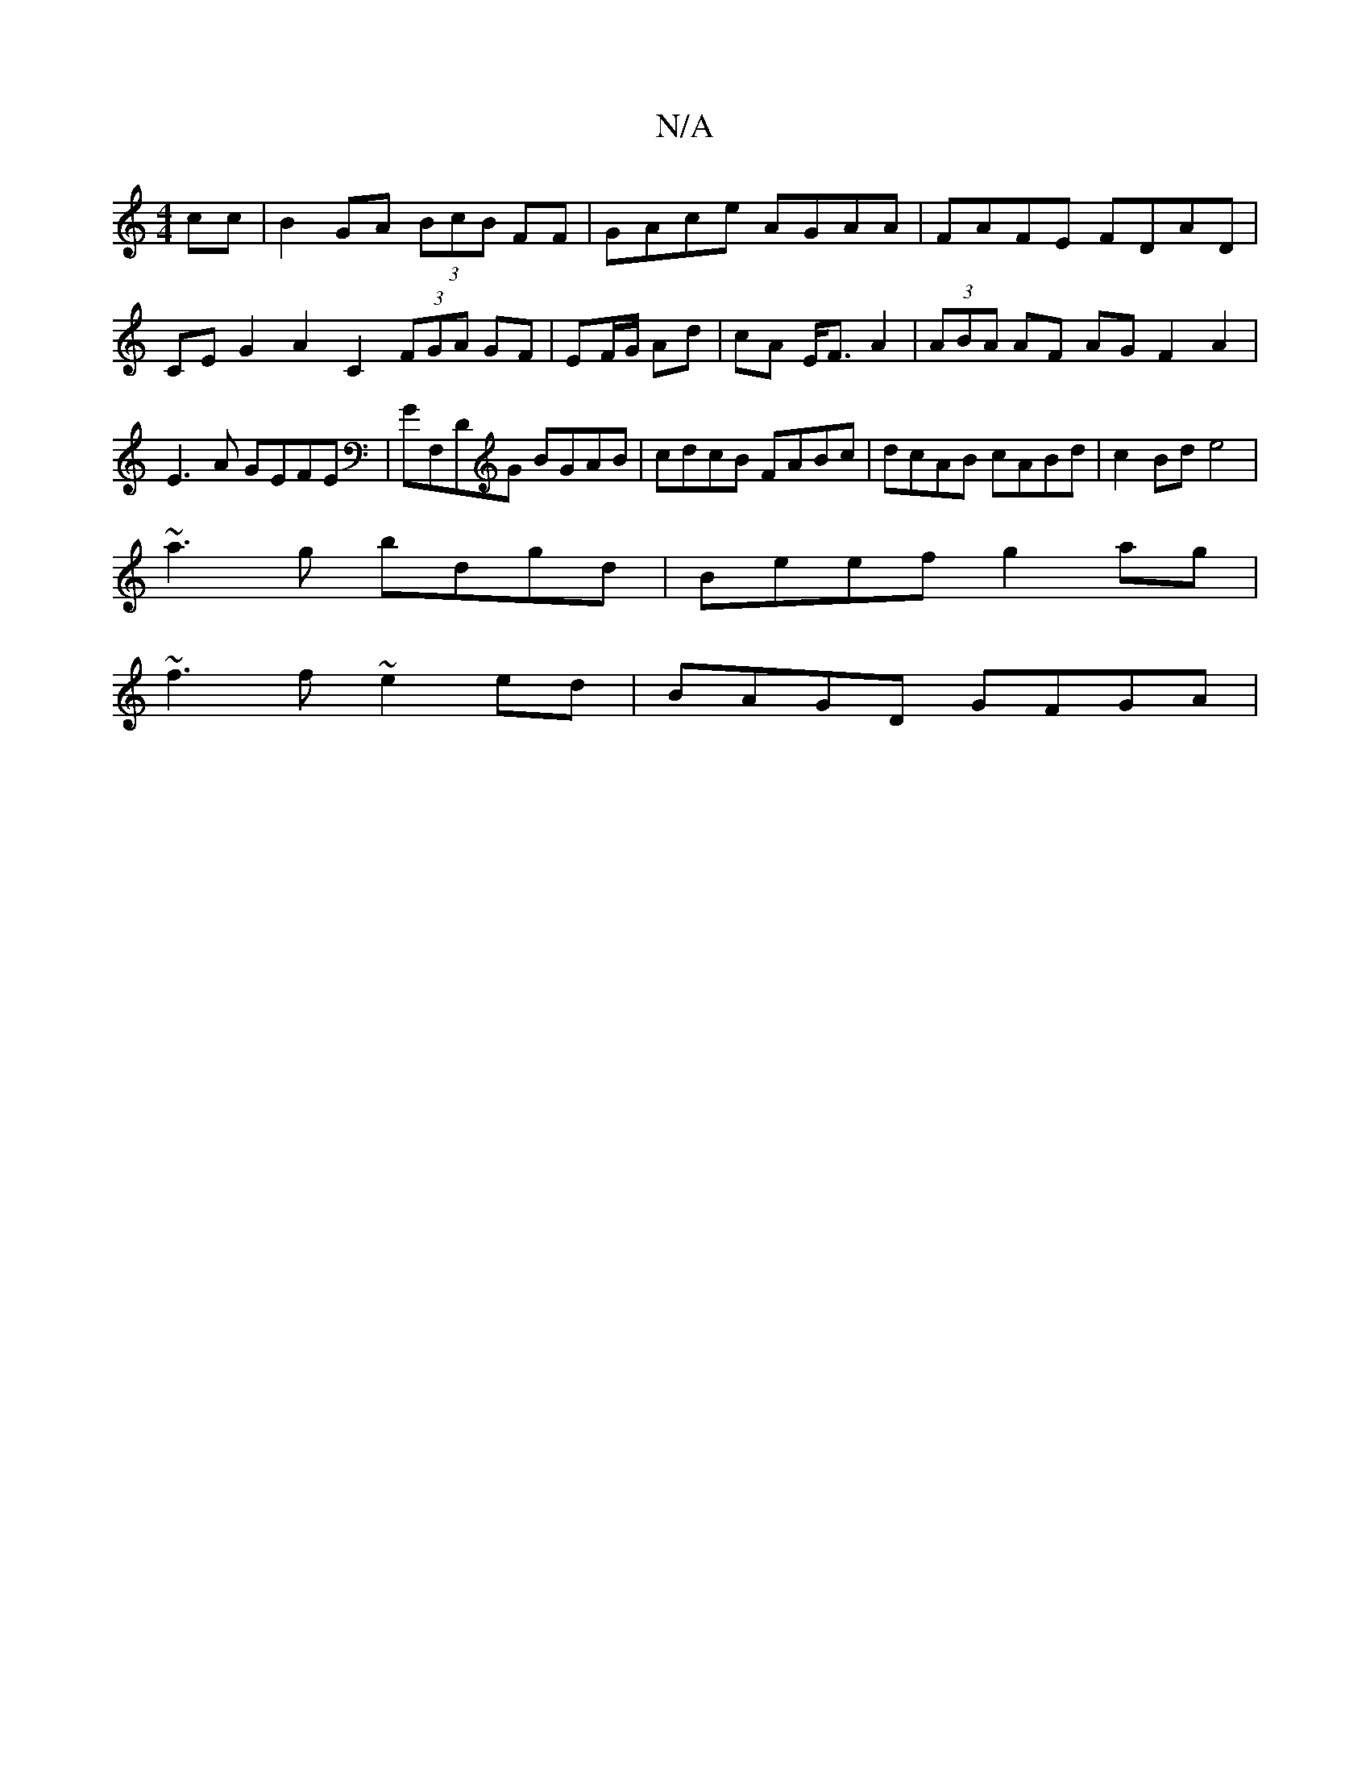 X:1
T:N/A
M:4/4
R:N/A
K:Cmajor
 cc|B2GA (3BcB FF|GAce AGAA|FAFE FDAD|CEG2A2c,2 (3FGA GF|EF/G/ Ad | cA E<F A2 | (3ABA AF AG F2A2| E3A GEFE | GF,DG BGAB | cdcB FABc | dcAB cABd | c2 Bd e4|
~a3g bdgd|Beef g2 ag|
~f3 f ~e2ed|BAGD GFGA|